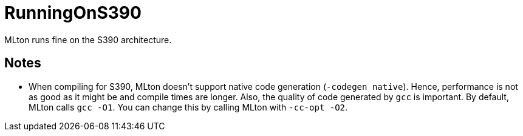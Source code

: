 = RunningOnS390

MLton runs fine on the S390 architecture.

== Notes

* When compiling for S390, MLton doesn't support native code
generation (`-codegen native`).  Hence, performance is not as good as
it might be and compile times are longer.  Also, the quality of code
generated by `gcc` is important.  By default, MLton calls `gcc -O1`.
You can change this by calling MLton with `-cc-opt -O2`.
